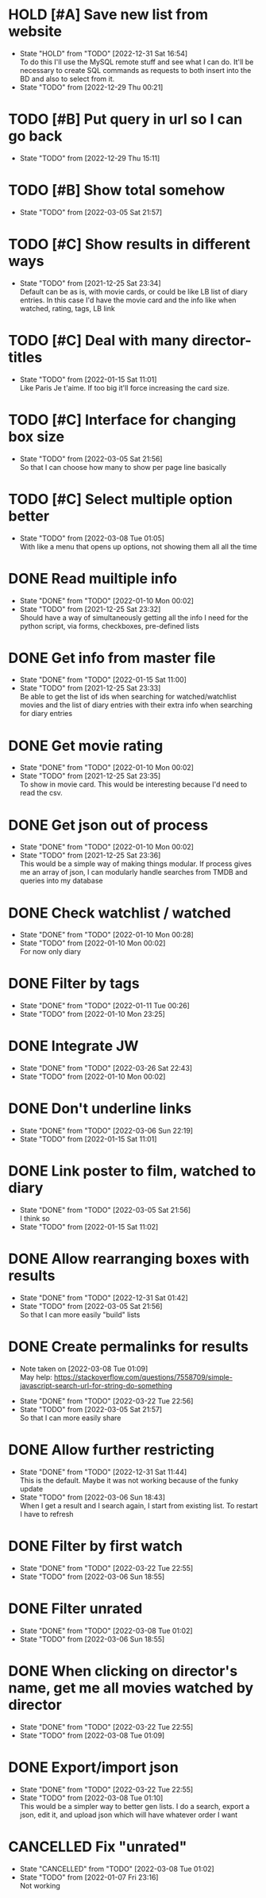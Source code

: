#+STARTUP:hideblocks fninline fold

* HOLD [#A] Save new list from website
  :STATES:
  - State "HOLD"       from "TODO"       [2022-12-31 Sat 16:54] \\
    To do this I'll use the MySQL remote stuff and see what I can do. It'll be necessary to create SQL commands as requests to both insert into the BD and also to select from it.
  - State "TODO"       from              [2022-12-29 Thu 00:21]
  :END:
* TODO [#B] Put query in url so I can go back
  :STATES:
  - State "TODO"       from              [2022-12-29 Thu 15:11]
  :END:
* TODO [#B] Show total somehow
  :STATES:
  - State "TODO"       from              [2022-03-05 Sat 21:57]
  :END:
* TODO [#C] Show results in different ways
  :STATES:
  - State "TODO"       from              [2021-12-25 Sat 23:34] \\
    Default can be as is, with movie cards, or could be like LB list of diary
    entries. In this case I'd have the movie card and the info like when
    watched, rating, tags, LB link
  :END:
* TODO [#C] Deal with many director-titles
  :STATES:
  - State "TODO"       from              [2022-01-15 Sat 11:01] \\
    Like Paris Je t'aime. If too big it'll force increasing the card size.
  :END:
* TODO [#C] Interface for changing box size
  :STATES:
  - State "TODO"       from              [2022-03-05 Sat 21:56] \\
    So that I can choose how many to show per page line basically
  :END:
* TODO [#C] Select multiple option better
  :STATES:
  - State "TODO"       from              [2022-03-08 Tue 01:05] \\
    With like a menu that opens up options, not showing them all all the time
  :END:
* DONE Read muiltiple info
  CLOSED: [2022-01-10 Mon 00:02]
  :STATES:
  - State "DONE"       from "TODO"       [2022-01-10 Mon 00:02]
  - State "TODO"       from              [2021-12-25 Sat 23:32] \\
    Should have a way of simultaneously getting all the info I need for the python script, via forms, checkboxes, pre-defined lists
  :END:
* DONE Get info from master file
  CLOSED: [2022-01-15 Sat 11:00]
  :STATES:
  - State "DONE"       from "TODO"       [2022-01-15 Sat 11:00]
  - State "TODO"       from              [2021-12-25 Sat 23:33] \\
    Be able to get the list of ids when searching for watched/watchlist movies and the list of diary entries with their extra info when searching for diary entries
  :END:
* DONE Get movie rating
  CLOSED: [2022-01-10 Mon 00:02]
  :STATES:
  - State "DONE"       from "TODO"       [2022-01-10 Mon 00:02]
  - State "TODO"       from              [2021-12-25 Sat 23:35] \\
    To show in movie card. This would be interesting because I'd need to read the csv.
  :END:
* DONE Get json out of process
  CLOSED: [2022-01-10 Mon 00:02]
  :STATES:
  - State "DONE"       from "TODO"       [2022-01-10 Mon 00:02]
  - State "TODO"       from              [2021-12-25 Sat 23:36] \\
    This would be a simple way of making things modular. If process gives me an array of json, I can modularly handle searches from TMDB and queries into my database
  :END:
* DONE Check watchlist / watched
  CLOSED: [2022-01-10 Mon 00:28]
  :STATES:
  - State "DONE"       from "TODO"       [2022-01-10 Mon 00:28]
  - State "TODO"       from              [2022-01-10 Mon 00:02] \\
    For now only diary
  :END:
* DONE Filter by tags
  CLOSED: [2022-01-11 Tue 00:26]
  :STATES:
  - State "DONE"       from "TODO"       [2022-01-11 Tue 00:26]
  - State "TODO"       from              [2022-01-10 Mon 23:25]
  :END:
* DONE Integrate JW
  CLOSED: [2022-03-26 Sat 22:43]
  :STATES:
  - State "DONE"       from "TODO"       [2022-03-26 Sat 22:43]
  - State "TODO"       from              [2022-01-10 Mon 00:02]
  :END:
* DONE Don't underline links
  CLOSED: [2022-03-06 Sun 22:19]
  :STATES:
  - State "DONE"       from "TODO"       [2022-03-06 Sun 22:19]
  - State "TODO"       from              [2022-01-15 Sat 11:01]
  :END:
* DONE Link poster to film, watched to diary
  CLOSED: [2022-03-05 Sat 21:56]
  :STATES:
  - State "DONE"       from "TODO"       [2022-03-05 Sat 21:56] \\
    I think so
  - State "TODO"       from              [2022-01-15 Sat 11:02]
  :END:
* DONE Allow rearranging boxes with results
  CLOSED: [2022-12-31 Sat 01:42]
  :STATES:
  - State "DONE"       from "TODO"       [2022-12-31 Sat 01:42]
  - State "TODO"       from              [2022-03-05 Sat 21:56] \\
    So that I can more easily "build" lists
  :END:
* DONE Create permalinks for results
  CLOSED: [2022-03-22 Tue 22:56]
  :NOTES:
  - Note taken on [2022-03-08 Tue 01:09] \\
    May help:
    https://stackoverflow.com/questions/7558709/simple-javascript-search-url-for-string-do-something
  :END:
  :STATES:
  - State "DONE"       from "TODO"       [2022-03-22 Tue 22:56]
  - State "TODO"       from              [2022-03-05 Sat 21:57] \\
    So that I can more easily share
  :END:
* DONE Allow further restricting
  CLOSED: [2022-12-31 Sat 11:44]
  :STATES:
  - State "DONE"       from "TODO"       [2022-12-31 Sat 11:44] \\
    This is the default. Maybe it was not working because of the funky update
  - State "TODO"       from              [2022-03-06 Sun 18:43] \\
    When I get a result and I search again, I start from existing list. To restart I have to refresh
  :END:
* DONE Filter by first watch
  CLOSED: [2022-03-22 Tue 22:55]
  :STATES:
  - State "DONE"       from "TODO"       [2022-03-22 Tue 22:55]
  - State "TODO"       from              [2022-03-06 Sun 18:55]
  :END:
* DONE Filter unrated
  CLOSED: [2022-03-08 Tue 01:02]
  :STATES:
  - State "DONE"       from "TODO"       [2022-03-08 Tue 01:02]
  - State "TODO"       from              [2022-03-06 Sun 18:55]
  :END:
* DONE When clicking on director's name, get me all movies watched by director
  CLOSED: [2022-03-22 Tue 22:55]
  :STATES:
  - State "DONE"       from "TODO"       [2022-03-22 Tue 22:55]
  - State "TODO"       from              [2022-03-08 Tue 01:09]
  :END:
* DONE Export/import json
  CLOSED: [2022-03-22 Tue 22:55]
  :STATES:
  - State "DONE"       from "TODO"       [2022-03-22 Tue 22:55]
  - State "TODO"       from              [2022-03-08 Tue 01:10] \\
    This would be a simpler way to better gen lists. I do a search, export a json, edit it, and upload json which will have whatever order I want
  :END:
* CANCELLED Fix "unrated"
  CLOSED: [2022-03-08 Tue 01:02]
  :STATES:
  - State "CANCELLED"  from "TODO"       [2022-03-08 Tue 01:02]
  - State "TODO"       from              [2022-01-07 Fri 23:16] \\
    Not working
  :END:
